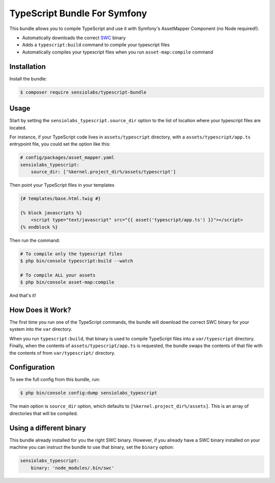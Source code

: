 TypeScript Bundle For Symfony
=================

This bundle allows you to compile TypeScript and use it with Symfony's AssetMapper Component
(no Node required!).

- Automatically downloads the correct `SWC <https://github.com/swc-project/swc>`_ binary
- Adds a ``typescript:build`` command to compile your typescript files
- Automatically compiles your typescript files when you run ``asset-map:compile`` command

Installation
------------

Install the bundle:

.. code-block:: terminal

    $ composer require sensiolabs/typescript-bundle

Usage
-----

Start by setting the ``sensiolabs_typescript.source_dir`` option to the list of location where your typescript files are located.

For instance, if your TypeScript code lives in ``assets/typescript`` directory, with a ``assets/typescript/app.ts`` entrypoint file, you could set the option like this:

.. code-block:: yaml

    # config/packages/asset_mapper.yaml
    sensiolabs_typescript:
        source_dir: ['%kernel.project_dir%/assets/typescript']

Then point your TypeScript files in your templates

.. code-block:: html+twig

    {# templates/base.html.twig #}

    {% block javascripts %}
        <script type="text/javascript" src="{{ asset('typescript/app.ts') }}"></script>
    {% endblock %}


Then run the command:

.. code-block:: terminal

    # To compile only the typescript files
    $ php bin/console typescript:build --watch

    # To compile ALL your assets
    $ php bin/console asset-map:compile

And that's it!

How Does it Work?
-----------------

The first time you run one of the TypeScript commands, the bundle will download the correct SWC binary for your system into the ``var`` directory.

When you run ``typescript:build``, that binary is used to compile TypeScript files into a ``var/typescript`` directory. Finally, when the contents of ``assets/typescript/app.ts`` is requested, the bundle swaps the contents of that file with the contents of from ``var/typescript/`` directory.

Configuration
--------------

To see the full config from this bundle, run:

.. code-block:: terminal

    $ php bin/console config:dump sensiolabs_typescript

The main option is ``source_dir`` option, which defaults to ``[%kernel.project_dir%/assets]``. This is an array of directories that will be compiled.

Using a different binary
--------------------------

This bundle already installed for you the right SWC binary. However, if you already have a SWC binary installed on your machine you can instruct the bundle to use that binary, set the ``binary`` option:

.. code-block:: yaml

    sensiolabs_typescript:
        binary: 'node_modules/.bin/swc'
